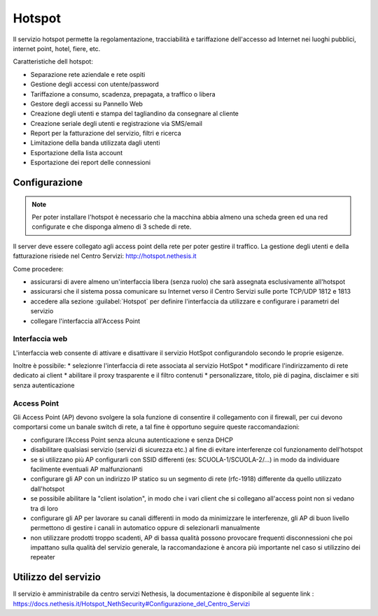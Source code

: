 =======
Hotspot
=======

Il servizio hotspot permette la regolamentazione, tracciabilità e tariffazione dell'accesso
ad Internet nei luoghi pubblici, internet point, hotel, fiere, etc.

Caratteristiche dell hotspot:

* Separazione rete aziendale e rete ospiti
* Gestione degli accessi con utente/password
* Tariffazione a consumo, scadenza, prepagata, a traffico o libera
* Gestore degli accessi su Pannello Web
* Creazione degli utenti e stampa del tagliandino da consegnare al cliente
* Creazione seriale degli utenti e registrazione via SMS/email
* Report per la fatturazione del servizio, filtri e ricerca
* Limitazione della banda utilizzata dagli utenti
* Esportazione della lista account
* Esportazione dei report delle connessioni


Configurazione
==============

.. note::
   Per poter installare l'hotspot è necessario che la macchina abbia almeno una scheda green ed una red configurate e che disponga almeno di 3 schede di rete.


Il server deve essere collegato agli access point della rete per poter gestire il traffico.
La gestione degli utenti e della fatturazione risiede nel Centro Servizi: http://hotspot.nethesis.it

Come procedere:

* assicurarsi di avere almeno un'interfaccia libera (senza ruolo) che sarà assegnata esclusivamente all'hotspot
* assicurarsi che il sistema possa comunicare su Internet verso il Centro Servizi sulle porte TCP/UDP 1812 e 1813 
* accedere alla sezione :guilabel:`Hotspot` per definire l'interfaccia da utilizzare e configurare i parametri del servizio 
* collegare l'interfaccia all'Access Point

Interfaccia web
---------------

L'interfaccia web consente di attivare e disattivare il servizio HotSpot configurandolo secondo le proprie esigenze.

Inoltre è possibile:
* selezionre l'interfaccia di rete associata al servizio HotSpot
* modificare l'indirizzamento di rete dedicato ai client
* abilitare il proxy trasparente e il filtro contenuti
* personalizzare, titolo, piè di pagina, disclaimer e siti senza autenticazione


Access Point
------------

Gli Access Point (AP) devono svolgere la sola funzione di consentire il collegamento con il firewall, 
per cui devono comportarsi come un banale switch di rete, a tal fine è opportuno seguire queste raccomandazioni:

* configurare l’Access Point senza alcuna autenticazione e senza DHCP
* disabilitare qualsiasi servizio (servizi di sicurezza etc.) al fine di evitare interferenze col funzionamento dell'hotspot
* se si utilizzano più AP configurarli con SSID differenti (es: SCUOLA-1/SCUOLA-2/...) in modo da individuare facilmente eventuali AP malfunzionanti
* configurare gli AP con un indirizzo IP statico su un segmento di rete (rfc-1918) differente da quello utilizzato dall'hotspot
* se possibile abilitare la "client isolation", in modo che i vari client che si collegano all'access point non si vedano tra di loro
* configurare gli AP per lavorare su canali differenti in modo da minimizzare le interferenze, gli AP di buon livello permettono di gestire i canali in automatico oppure di selezionarli manualmente
* non utilizzare prodotti troppo scadenti, AP di bassa qualità possono provocare frequenti disconnessioni che poi impattano sulla qualità del servizio generale, la raccomandazione è ancora più importante nel caso si utilizzino dei repeater

Utilizzo del servizio
=====================

Il servizio è amministrabile da centro servizi Nethesis, la documentazione è disponibile al seguente link : https://docs.nethesis.it/Hotspot_NethSecurity#Configurazione_del_Centro_Servizi 

